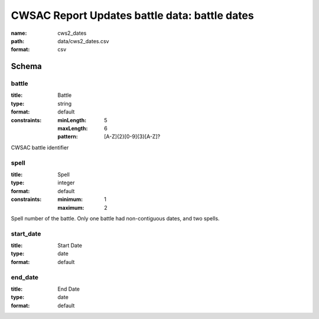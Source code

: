 CWSAC Report Updates battle data: battle dates
================================================================================

:name: cws2_dates
:path: data/cws2_dates.csv
:format: csv




Schema
-------





battle
++++++++++++++++++++++++++++++++++++++++++++++++++++++++++++++++++++++++++++++++++++++++++

:title: Battle
:type: string
:format: default 
:constraints:
    
    :minLength: 5 
    :maxLength: 6 
    
    :pattern: [A-Z]{2}[0-9]{3}[A-Z]? 
    
    
         


CWSAC battle identifier
       

spell
++++++++++++++++++++++++++++++++++++++++++++++++++++++++++++++++++++++++++++++++++++++++++

:title: Spell
:type: integer
:format: default 
:constraints:
    
    
    
    
    
    :minimum: 1 
    :maximum: 2 
         


Spell number of the battle. Only one battle had non-contiguous dates, and two spells.
       

start_date
++++++++++++++++++++++++++++++++++++++++++++++++++++++++++++++++++++++++++++++++++++++++++

:title: Start Date
:type: date
:format: default 



       

end_date
++++++++++++++++++++++++++++++++++++++++++++++++++++++++++++++++++++++++++++++++++++++++++

:title: End Date
:type: date
:format: default 



       

